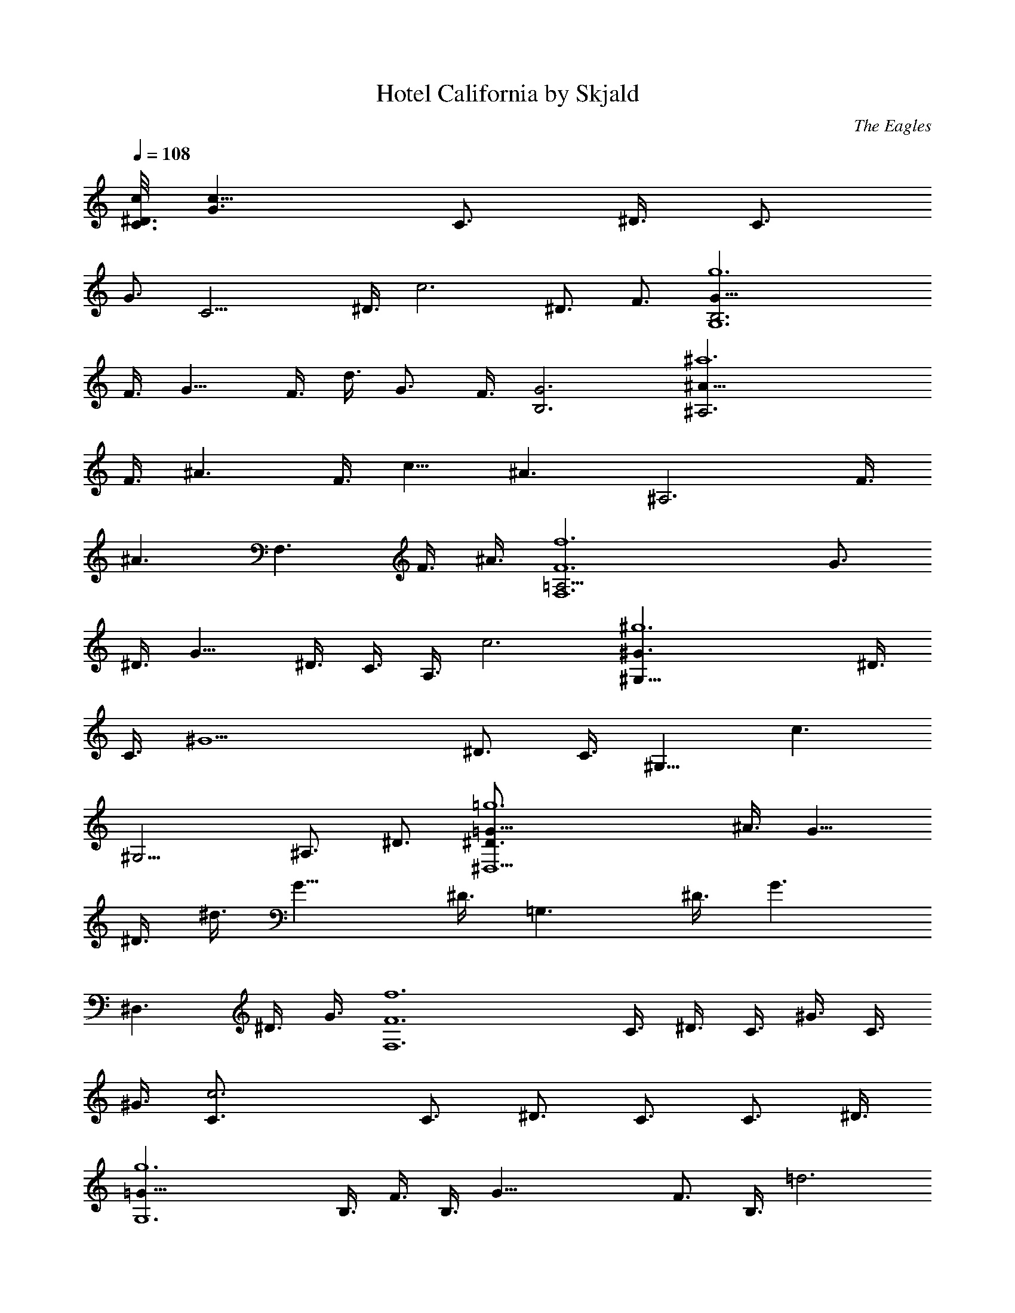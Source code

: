 X:1
T:Hotel California by Skjald
C:The Eagles
L:1/4
Q:108
K:C
[c/8C3/4^D3/4] [G3/2c23/8z5/8] [C3/4z3/8] ^D3/8 [C3/4z3/8]
[G3/4z3/8] [C15/4z3/8] ^D3/8 [c3z3/2] ^D3/4 F3/4 [g6G9/8G,6B,3z3/4]
F3/8 [G9/8z3/8] F3/8 d3/8 [G3/4z3/8] F3/8 [G3B,3] [^a6^A9/8^A,3z3/4]
F3/8 [^A3/2z3/8] F3/8 [c9/8z3/4] [^A3/2z3/8] [^A,3z3/4] F3/8
[^A3/2z3/8] [F,3/2z3/4] F3/8 ^A3/8 [f6F6F,6=A,9/4z3/4] [G3/4z3/8]
^D3/8 [G11/8z3/8] ^D3/8 C3/8 A,3/8 c3 [^g6^G3/2^G,21/8z3/4] ^D3/8
C3/8 [^G9/2z3/8] [^D3/4z3/8] C3/8 [^G,9/8z3/8] [c3/2z3/4]
[^G,9/4z3/4] ^A,3/4 ^D3/4 [=g6=G9/8^D,9/2^D3/4] ^A3/8 [G9/8z3/8]
^D3/8 ^d3/8 [G15/8z3/8] ^D3/8 [=G,3/2z3/4] ^D3/8 [G3/2z3/8]
[^D,3/2z3/4] ^D3/8 G3/8 [f6F6F,6z3/4] C3/8 ^D3/8 C3/8 ^G3/8 C3/8
^G3/8 [c3C3/4] [C3/4z3/8] [^D3/4z3/8] C3/4 [C3/4z3/8] ^D3/8
[g6=G15/8G,6z3/4] B,3/8 F3/8 B,3/8 [G33/8z3/8] [F3/4z3/8] B,3/8 =d3
[c/8C/8^D,3G,3] [C5/8^D5/8G3/2c23/8] [C3/4z3/8] ^D3/8 [C3/4z3/8]
[G9/8z3/8] [C15/4z3/8] ^D3/8 [c3F,3/2] [^D3/4G,3/2] F3/4
[g6G9/8G,6B,3F,9/4z3/4] F3/8 [G9/8z3/8] F3/8 d3/8 [G3/4^D,3/4z3/8]
F3/8 [G3B,3=D,3] [^a6^A9/8^A,3D,3z3/4] F3/8 [^A3/2z3/8] F3/8
[c9/8z3/4] [^A3/2z3/8] [^A,3^D,3/2z3/4] F3/8 [^A3/2z3/8] [F,3/2z3/4]
F3/8 ^A3/8 [f3F3F,3=A,9/8C3/8] [C3/2z3/8] [G3/4^D,3/8] [^D3/8A,9/8]
[G11/8^D,3/8] [^D3/4C3/8] [C3/4A,3/8] [A,3/8^D,3/8] [C3F,3c3F3]
[^G3/2^G,21/8C9/8z3/4] ^D3/8 [C9/8z3/8] [^G9/2z3/8] [^D3/4z3/8]
[C3/4z3/8] [^G,9/8z3/8] [c3/2=D,3/2z3/4] [^G,9/4z3/4] [^A,3/4^D,3/2]
^D3/4 [g6=G9/8^D,3^D3/4^A,3] ^A3/8 [G9/8z3/8] ^D3/8 ^d3/8 [G7/8z3/8]
^D3/8 [=G,9/4^D,3/2z/8] [^A,17/8^D5/8G] [^D3/2z3/8] [G3/2z3/8]
[^D,3/2z3/4] [^D3/8G,3/4] G3/8 [f6F3/2F,6z3/4] [C3/8^G,3/8]
[^D3/8C3/8] [C3/8F9/8] [^G3/8^G,3/8] C3/8 [^G3/8F3/2] [c3C3/4=G,3/8]
^G,3/8 [C3/4z3/8] [^D3/4F3/2z3/8] [C3/4^G,3/8] ^G,3/8 [C3/4z3/8]
[^D3/8F3/8] [g6=G15/8=G,15/8z3/4] B,3/8 [F3/8C3/8] B,3/8
[G33/8G,33/8z3/8] [F3/4B,3/8] [B,3/8C3/8] [=d3B,3] C3/8 C3/8
[G,3/8C3/8G/8g/4] z/4 [C3/8G/8g/4^D3/8] z/4 [g3/4C3/4z3/8] G3/8
[C3/8G3/8f/4] z/8 [G,3/8C3/8G3/8f/4^D3/8] z/8 [f3/4c3/2z3/8] C3/8
[G,3/4C/8G/8g3/2] z/4 [C/8G/8] z/4 ^D3/4 [C/8G/8F3/4] z/4
[F,3/8C/8G/8] z/4 [G,3/8B,3/4] G,3/8 [=D,3/8B,3/8F3/8g5/8]
[G,3/8B,9/8F/8G3/8] z/4 [g3/8F3/8] [d3/8z/8] [f3/8z/4] [B,3/8F/8G3/8]
z/8 [f3/8z/8] [D,3/8B,3/8F3/8] [G,3/8f3/2B,3/4] D,3/8 [G,9/4B,3/8F/8]
z/4 [B,9/8F/8] z [B,3/8F/8] z/4 [B,3/8F/8] z/4 ^A,3/8 ^A,3/8
[F,3/8^A,3/8F3/8f3/8] [^A,9/8F/8g3/8^A3/8] z/4 [g5/8F3/8] [c9/8z3/8]
[^A,3/8F/8f/4] z/4 [F,3/8^A,3/8F/8f/4^A3/8] z/4 [f3/4^A,3/8] ^A,3/8
[F,3/4^A,3/8F3/8f3/8] [^A,3/8F/8g5/8^A3/8] z/4 [F,3/2z3/4]
[^A,/8F3/8] z/4 [G,3/8^A,/8F/8^A3/8] z/4 [F,3/8=A,9/4] [F,3/8z/8]
[g3/8z/4] [C3/8G3/8z/4] [g3/8z/8] [F,3/8C/8G3/8^D3/8] z/4
[g3/4G3/4z3/8] ^D3/8 [C3/8G3/8f/4] z/8 [C3/8G/4f/4A,3/8] z/8
[f3/8c3/4] [C3/8^d3/8] [F,9/4C/8G/8c9/4] z/4 [C/8G/8] z [C/8G/8] z/4
[C/8G/8] z/4 ^G,3/8 [^G,3/4z3/8] [^D,3/8C/8G/8g3/8^D3/8] z/4
[^G,9/8C3/8G/8g3/8] z/4 [g5/8^G3/8] [^D3/4z3/8] [C3/8=G/8f3/8] z/4
[^D,3/8C/8G/8^d/4^G,3/8] z/4 [^G,3/8^d5/8c3/2] ^G,3/8
[^D,3/2C/8G/8f3/8^G,3/4] z/4 [C/8G/8g3/4] z/4 ^A,3/4 [C/8G/8^D3/4]
z/4 [^A,3/8C/8G/8] z/4 [^D,3/8^D3/4] [^D,3/4^d/4] z/8
[^A,3/8^D/8G/8g/4^A3/8] z/4 [^D,15/8^D/8G3/8g3/8] z/4 [g/2^D3/8]
[^d3/8z/8] [f/2z/4] [^D/8G3/8] z/8 [^d/2z/8] [^A,3/8^D3/8G/8] z/4
[^D,3/8^d3/2=G,3/2] ^A,3/8 [^D,3/4^D3/8G/8] z/4 [^D/8G3/8] z/4
[^D,3/2z3/4] [^D3/8G/8] z/4 [^D/8G3/8] z/4 F,3/8 [F,3/4^d/4] z/8
[C3/8F/8f/4] z/4 [F,15/8C/8F/8f3/8^D3/8] z/4 [f3/8C3/8] [f3/8^G3/8]
[C3/8F/8f3/8] z/4 [C3/8F/8^d3/8^G3/8] z/4 [F,3/8f3/4c3C3/4] F,3/8
[C3/8F/8^d/4] z/4 [C3/8F/8f3/8^D3/4] z/4 [g3/4C3/4] [C3/8F/8] z/4
[F,3/8C3/8F/8^D3/8] z/4 G,3/8 [G,3/4f/4] z/8 [=D,3/8B,3/8F/8g/4] z/4
[G,15/8B,/8F3/8g3/8] z/4 [g/2B,3/8] [=G3/4z/8] [f/2z/4] [B,/8F3/8]
z/8 [f/2z/8] [D,3/8B,3/8F3/8] [G,3/4f/4=d3] z/8 [gz3/8] [B,/8F/8] z/4
[D,3/8B,/8F/8] z/4 G,3/4 [B,/8F/8] z/4 [B,/8F/8] z/4 [C3/8^D3z/8]
[G5/8z/4] C3/8 [G,3/8C3/8G3/8g/4] z/8 [C9/8G9/8g3/8] ^g5/8 z/8
[C3/8G3/8=g/4] z/8 [G,3/8C3/8G/4g/4] z/8 [^g5/8C3/8^D3/2z/8]
[G5/8z/4] C3/8 [G,3/2C3/8G3/8f/4] z/8 [C3/8G3/8=g3/4] [C3/4^D3/2z/8]
G5/8 [C3/8G3/8] [F,3/8C3/8G3/8] [G,3/8=D3B,3/4z/8] [G11/4z/4]
[G,3/8f/4] z/8 [D,3/8B,3/8F/8g/4] z/4 [G,3/8B,9/8F/8g3/8] z/4 g/2
[f/2z/4] [B,3/8F/8] z/8 [f/2z/8] [D,3/8B,9/8F/8] z/4
[G,3/8f3/2D3G3/2z/8] [B11/8z/4] D,3/8 [G,9/4B,3/8F/8] z/4 [B,9/8F/8]
z [B,3/8F/8] z/4 [B,3/8F/8] z/4 [^A,3/8D3z/8] [F5/8z/4] ^A,3/8
[F,3/8^A,3/8F3/8] [^A,9/8F9/8^d/4] z/8 f/4 z/8 f3/8 [^A,3/8F3/8f/4]
z/8 [F,3/8^A,3/8F/4^d/4] z/8 [f3/8^A,3/8D3/2z/8] [F5/8z/4]
[^A,3/8z/8] [f3/8z/4] [F,3/8^A,3/8F3/8z/4] [f3/8z/8] [^A,3/8F3/8]
[g/4^A,3/4D3/2z/8] [F5/8z/4] g/4 z/8 [^A,3/8F3/8g/4] z/8
[G,3/8^A,3/8F3/8g/4] z/8 [F,3/8g3/8C/8=A,3] [C5/8z/4] [F,3/4z/8]
[g3/8z/4] [C3/8G/8] z/8 [g3/8z/8] [F,7/4C9/8G/8] z/4 g3/8 z/8
[f3/8z/4] [C3/8G/8] z/8 [f3/8z/8] [C3/8G/8] z/4
[F,3/8f3/8A,3/2C3/8z/8] [F11/8z/4] [C3/8^d3/8] [F,9/4C3/8G/8c3/2] z/4
[C3/8G/8] z/4 [A,3/2C3/4z/8] [F11/8z5/8] [C3/8G/8] z/4 [C3/8G/8] z/4
[^G,3/8C3/4z/8] [^D11/4z/4] [^G,3/4z3/8] [^D,3/8C3/8G/8g3/8] z/4
[^G,15/8C9/8G/8g3/8] z/4 g/2 [f/2z/4] [C3/8G/8] z/8 [^d/2z/8]
[^D,3/8C3/8G/8] z/4 [^d5/8^G,3/8C3/4z/8] [^D11/8z/4] [^G,9/8z3/8]
[^D,3/2C3/8G/8f/4] z/4 [C3/8G/8g3/4] z/4 [^G,3/2C3/4z/8] [^D11/8z5/8]
[C3/8G/8] z/4 [^A,3/8C3/8G/8] z/4 [^D,3/8^A,3/4=G,9/2z/8] [^D5/8z/4]
^D,3/8 [^A,15/8^D3/8G/8^A/4] z/4 [^D,3/8^D9/8G/8^A/4] z/4 g5/8 z/8
[^D3/8G/8f/4] z/4 [^A,3/8^D/4G/8^d/4] z/4 [^D,3/8^d3/2^A,3/8^D3/4z/8]
[G5/8z/4] [^A,5/2z3/8] [^D,3/4^D3/8G3/8] [^D9/8G9/8z3/8]
[G,3/2^D,3/2z3/4] [^D3/8G3/8] [^D/4G/4] z/8 [F,3/8^G,3F3/4^G23/8z/8]
[c11/4z/4] [F,3/4z3/8] [C3/8F3/8f/4] z/8 [F,15/8C/8F9/8f/4] z/4 f/4
z/8 f3/8 [C/8F3/8f/4] z/4 [C3/8F/4^d/4] z/8
[F,3/8f3/4^G,3F3/4^G3/2z/8] [c11/8z/4] [F,9/4z3/8] [C3/8F3/8^d3/8]
[C9/8F/4g3/4] z/8 [F3/4^G3/2z/8] [c11/8z5/8] [C/8F3/8] z/4
[F,3/8C/8F/4] z/4 [=G,3/8B,3/4=D23/8z/8] [=G11/4z/4] [G,3/4f/4] z/8
[=D,3/8B,3/8F/8g/4] z/4 [G,15/8B,9/8F/8f/4] z/4 g5/8 z/8
[B,3/8F/8^a3/4] z/4 [D,3/8B,3/8F/8] z/4 [G,3/2g3/8D23/8G23/8z/8]
[B11/4z/4] [f9/8z3/8] [B,/8F/8] z/4 [B,/8F/8] z/4 [C3/8G,3/8]
[D,3/8B,3/8] [^D,3/8B,/8F/8C3/8] z/4 [F,3/8B,/8F/8=D,3/8] z/4
[^G,3/4^D,3/8^D3/4z/8] [^G5/8c5/8z/4] [^D,9/4z3/8]
[c'3/8^d3/8^G,3/4^g/4c/8^G/8] z/4 [^d3/4c'3/4^g5/8c/8^G/8^D/8] z/4
[c/8^G/8^D/8] z/4 [^d3/8c'3/8^g/4c/8^G/8^D/8] z/4
[^d3/8c'3/8^g/4c/8^G/8^D/8] z/4 [^d3/4c'3/4^D,3/2^g/4c/8^G/8] z/4
[^G,3/2^g/4^D3/4^G3/4c3/4] z/8 [^d9/8c'9/8^g9/8z3/8]
[^D9/4^G9/4c9/4z3/8] [^D,15/8z3/8] [f3/4=d3/4^G,3/2^a5/8] z/8
[^d3/8c'3/8C3/4^g/4] z/8 [^d3/4c'3/8^g/4] z/8
[^a3/8^D,3/4=g/4^D3/4=G3/4^A3/4] z/8 [^d3/8^a3/8^A,3/8g/4] z/8
[^D,3/4G3/8^A3/8^D/8] z/4 [G3/8^A3/8^D/8] z/4 [^A/8G/8^D/8] z/4
[^G3/8c3/8^A/8=G/8^D/8] z/4 [^A/8G/8^D/8] z/4 [^A,3/8G3/8^A3/8^D/8]
z/4 [^D,3/2c/2^G/2^D3/2=G3/2^A3/2] z/4 [^G3/8c3/8] ^A,3/8
[^D,3/2=G3/2^A3/2^D3/2z3/4] [^A,3/4g/4] z/8 g/4 z/8
[=G,3/4g3/8=D3/4G3/4B3/4] [=D,3/8f/4] z/8 [G,3/4f/4B/8G/8D/8] z/4
[f3/4B/8G/8D/8] z/4 [B/8G/8D/8] z/4 [B/8G/8D/8] z/4
[g3/8b3/8B/8G/8D/8] z/4 [g3/8b3/8D,3/8B/8G/8D/8] z/4
[g3/8b3/8G,3/2D3/2G3/2B3/2] [f3/8=a3/8] [f3/8a3/8] [f9/8a9/8D,3/8]
[G,3/2D3/2G3/2B3/2z3/4] [D,3/4f/4] z/8 f/4 z/8
[C3/2f3/8^D3/4G3/4c3/4] ^d/4 z/8 [^d/4c/8G/8^D/8] z/4
[^d3/2c/8G/8^D/8] z/4 [D,3/2c/8G/8^D/8] z/4 [c/8G/8^D/8] z/4
[c/8G/8^D/8] z/4 [c/8G/8^D/8] z/4 [^D,3/2C3^D3/4G3/4c3/4]
[^D9/4G9/4c9/4z3/4] F,3/4 G,3/4 [^d3/8c'3/8^G,3/4^g/4^D3/4^G3/4] z/8
[^d3/8c'3/8^D,3/8^g/4] z/8 [^d3/8c'3/8^G,9/4^g/4c/8^G/8] z/4
[^d3/4c'3/4^g5/8c/8^G/8^D/8] z/4 [c/8^G/8^D/8] z/4
[^d3/4c'3/4^g5/8c/8^G/8^D/8] z/4 [c/8^G/8^D/8] z/4
[^d3/8c'3/8^D,3/8^g/4c/8^G/8] z/4 [^d3/4c'3/4^G,3/2^g/2^D3/4^G3/4]
z/4 [^d3/4c'3/4^g/2^D9/4^G9/4z3/8] ^D,3/8 [f3/4=d3/4^G,3/2^a5/8] z/8
[^d3/8c'3/8C3/4^g/4] z/8 [^d3/8c'3/8^g/4] z/8
[^d3/8^a3/8^D,3/4=g/4^D3/4=G3/4] z/8 [^d3/8^a3/8^A,3/8g3/4^G/2c/2]
[^D,3/4^A/8=G/8^D/8] z/4 [^G5/4c5/4^A/8=G/8^D/8] z/4 [^A/8G/8^D/8]
z/4 [G3/8^A3/8^D/8] z/4 [^A/4G/4^D/8] z/4 [^A,3/8^D3/8^A/8G/8] z/4
[^D,3/2^A,3/8^D3/8G3/4^A3/2] [^D9/8z3/8] [G3/4z3/8] [^A,3/8^G/2c/2]
[^D,3/2=G3/2^A3/2^D3/2z3/4] [^A,3/4g/4] z/8 g/4 z/8
[F,3/4g3/8F3/4^G3/4c3/4] [C3/8f/4] z/8 [F,3/4f/4c/8^G/8F/8] z/4
[f9/8c/8^G/8F/8] z/4 [c/8^G/8F/8] z/4 [c/8^G/8F/8] z/4
[f3/8^g3/8c/8^G/8F/8] z/4 [=g3/8^a3/8C3/8c/8^G/8F/8] z/4
[g3/8^a3/8F,3/2F3/2^G3/2c3/2] [f3/8^g3/8] [f3/8^g3/8] [f9/8^g9/8C3/8]
[F,3/2F3/2^G3/2c3/2z3/4] [C3/4=g/4] z/8 ^g/4 z/8
[=G,3/4^g3/8=D3/4=G3/4B3/4] [=D,3/8=g/4] z/8 [G,3/4g/4B/8G/8D/8] z/4
[g3/2B/8G/8D/8] z/4 [B/8G/8D/8] z/4 [B/8G/8D/8] z/4 [B/8G/8D/8] z/4
[D,3/8B/8G/8D/8] z/4 [G,3/2D3/2z/8] [G11/8B11/8z] D,3/8
[G,3/2D11/8G3/2z/8] B11/8 [C3/8^D9/8] C3/8 [G,3/8C3/8G/8g/4] z/4
[C3/8G/8g/4^D3/2] z/4 [g5/8C3/4z3/8] G3/8 [C3/8G3/8f/4] z/8
[G,3/8C3/4G3/8f/4^D7/4] z/8 [f5/8c3/2z3/8] C3/8 [G,3/4C3/8G/8g3/2]
z/4 [C/4G/8] z/4 [F3/8=D3/8^D3/4] z3/8 [C/8G/8F3/4=D3/4] z/4
[F,3/8C/8G/8] z/4 [G,3/8D21/4B,3/4] G,3/8 [D,3/8B,3/8F3/8g5/8]
[G,3/8B,9/8F/8G3/8] z/4 [g/2F3/8] [=d3/8z/8] [f3/8z/4] [B,3/8F/8G3/8]
z/8 [f3/8z/8] [D,3/8B,3/8F3/8] [G,3/8f3/2B,3/4] D,3/8 [G,9/4B,3/8F/8]
z/4 [B,9/8F/8] z [B,3/8F/8] z/4 [B,3/8F/8] z/4 [^A,3/8D6] ^A,3/8
[F,3/8^A,3/8F3/8f3/8] [^A,9/8F/8g/4^A3/8] z/4 [g3/4F3/8] [c9/8z3/8]
[^A,3/8F/8f/4] z/4 [F,3/8^A,3/8F/8f/4^A3/8] z/4 [f3/4^A,3/8] ^A,3/8
[F,3/4^A,3/8F3/8f3/8] [^A,9/8F/8g3/4^A3/8] z/4 [F,3/2z3/4]
[^A,3/8F3/8] [G,3/8^A,3/8F/8^A3/8] z/4 [F,3/8C3/4=A,21/8] F,3/8
[C3/8G3/8z/4] [g/4z/8] [F,3/8C9/8G3/8^D3/8] [g3/4G3/4z3/8] ^D3/8
[C3/8G3/8f5/8] [C3/4G/4A,15/8] z/8 [f3/8c3/4] [C3/8^d3/8]
[F,9/4C3/8G/8c9/4] z/4 [C3/8G/8] z/4 [^D3/8C3/8] z3/8 [C3/8G/8^D3/4]
z/4 [C3/8G/8] z/4 [^G,3/8C3/4] [^G,3/4z3/8] [^D,3/8C3/8G/8g/4^D3/8]
z/4 [^G,3/2C9/8G/8g3/8] z/4 [g3/4^G3/8] [^D3/4z3/8] [C3/8=G/8f/4] z/4
[^D,3/8C9/8G/8^d/4^G,3/8] z/4 [^G,3/8^d3/4c3/2] ^G,3/8
[^D,3/2C3/8G/8f3/8^G,9/4] z/4 [C9/8G/8g3/4] z/4 ^A,3/4 [C3/8G/8^D3/4]
z/4 [^A,3/8C3/8G/8] z/4 [^D,3/8^A,3/4=G,3^D3/4] [^D,3/4z3/8]
[^A,15/8^D/8G/8g3/4^A3/8] z/4 [^D,15/8^D/8G3/8] z/4 [g3/8^D3/8]
[^d3/8z/8] [f3/8z/4] [^D/8G3/8] z/8 [^d3/8z/8] [^A,3/4^D3/8G/8] z/4
[^D,3/8^d3/2G,3/2] [^A,9/8z3/8] [^D,3/4^D3/8G/8] z/4 [^D/8G3/8] z/4
[G,3/2^D,3/2z3/4] [^D3/8G/8] z/4 [^D/8G3/8] z/4 [F,3/8^G,9/2]
[F,3/4z3/8] [C3/8F/8f/4] z/4 [F,15/8C/8F/8f3/8^D3/8] z/4 [f3/8C3/8]
[f3/8^G3/8] [C3/8F/8f/4] z/4 [C3/8F/8^d/4^G3/8] z/4 [F,3/8f3/4c3C3/4]
[F,9/8z3/8] [C3/8F/8^d3/8] z/4 [C3/8F/8f/4^D3/4] z/4
[g3/4B,3/2=G,3/2C3/4] [C3/8F/8] z/4 [F,3/8C3/8F/8^D3/8] z/4
[G,3/8B,3/4] [G,3/4z3/8] [=D,3/8B,3/8F/8g/4] z/4 [G,9/8B,3/8F3/8g3/8]
[g/2B,3/4z3/8] [=G3/4z/8] [f3/8z/4] [B,3/8F3/8G,3/4z/4] [f3/8z/8]
[D,3/8B,3/8F3/8] [G,3/4f/4C3/2=A,3/2=d3] z/8 [g9/8z3/8] [B,/8F/8] z/4
[D,3/8B,/8F/8] z/4 [G,3/4=D3/2B,3/4] [B,3/8F/8] z/4 [B,3/8F/8] z/4
[C3/8^D3z/8] [G5/8z/4] C3/8 [G,3/8C3/8G3/8g/4] z/8 [C9/8G9/8g3/8]
^g3/4 [C3/8G3/8=g/4] z/8 [G,3/8C3/8G/4g/4B/4d/4] z/8
[^g3/4c21/8^d21/8=g9/8C3/8z/8] [G5/8z/4] C3/8 [G,3/2C3/8G3/8f3/8]
[C3/8G3/8g3/2] [C3/4^D3/2z/8] G5/8 [C3/8G3/8] [F,3/8C3/8G3/8]
[G,3/8=D3B,3/4z/8] [G11/4z/4] G,3/8 [D,3/8B,3/8F/8g/2] z/4
[G,3/8B,9/8F/8] z/4 g3/8 [B3/8=d3/8g3/8z/8] [f3/8z/4] [B,3/8F/8] z/8
[f3/8z/8] [D,3/8B,9/8F/8B/4d/4g/4] z/4 [G,3/8g21/8B/8d21/8D3G3/2]
[B5/2z/4] D,3/8 [G,9/4B,3/8F/8] z/4 [B,9/8F/8] z [B,3/8F/8] z/4
[B,3/8F/8] z/4 [^A,3/8D3z/8] [F5/8z/4] ^A,3/8 [F,3/8^A,3/8F3/8]
[^A,9/8F9/8^d3/8] f3/8 f3/8 [^A,3/8F3/8f/4] z/8
[F,3/8^A,3/8F/4^d/4=A/4^c/4] z/8 [f/2^A21/8=d21/8^A,3/8D3/2z/8]
[F5/8z/4] [^A,3/8z/8] [f/2z/4] [F,3/8^A,3/8F3/8z/4] [f13/8z/8]
[^A,3/8F3/8] [g3/8^A,3/4D3/2z/8] [F5/8z/4] g3/8 [^A,3/8F3/8g3/8]
[G,3/8^A,3/8F3/8g3/8] [F,3/8g/2C/8=A,3] [C5/8z/4] [F,3/4z/8] g/4
[C3/8G/8] z/8 [g/4z/8] [F,7/4C9/8G/8] z/4 g/2 [f3/8z/4] [C3/8G/8] z/8
[f3/8z/8] [C3/8G/8^G/4B/4e/4] z/4 [F,3/8f21/8=A21/8=c3/4A,3/2z/8]
[F11/8z/4] [C3/8^d3/8] [F,9/4C3/8=G/8c15/8] z/4 [C3/8G/8] z/4
[A,3/2C3/4z/8] [F11/8z5/8] [C3/8G/8] z/4 [C3/8G/8] z/4
[^G,3/8C3/4z/8] [^D11/4z/4] [^G,3/4z3/8] [^D,3/8C3/8G/8g/2] z/4
[^G,15/8C9/8G/8] z/4 g/4 z/8 g/4 z/8 [C3/8G/8g/4] z/4
[^D,3/8C3/8G/8^d3/8^F/4B/4] z/4 [g/4^G21/8c21/8^d3/4^G,3/8z/8]
[^D11/8z/4] [^G,9/8f3/8] [^D,3/2C3/8=G/8^d3/8] z/4 [C3/8G/8^d3/2] z/4
[^G,3/2C3/4z/8] [^D11/8z/4] f/4 z/8 [C3/8G/8g/2] z/4 [^A,3/8C3/8G/8]
z/4 [^D,3/8g9/4^A,3/4=G,9/2z/8] [^D5/8z/4] ^D,3/8 [^A,15/8^D3/8G/8]
z/4 [^D,3/8^D9/8G/8] z [^D3/8G/8f/4] z/4 [^A,3/8^D/4G/8^d/4=d/4A/4]
z/4 [^D,3/8^d21/8G/8^A21/8^A,3/8^D3/4] [G5/8z/4] [^A,5/2z3/8]
[^D,3/4^D3/8G3/8] [^D9/8G9/8z3/8] [G,3/2^D,3/2z3/4] [^D3/8G3/8]
[^D/4G/4] z/8 [F,3/8^G,3=F3/4^G23/8z/8] [c11/4z/4] [F,3/4z3/8]
[C3/8F3/8f/4] z/8 [F,15/8C/8F9/8f3/8] z/4 f3/8 f3/8 [C/8F3/8f/4] z/4
[C3/8F/4^d/4=G/4B/4e/4] z/8 [F,3/8f3/4^G3/2c/8^d3/4^G,3] [c3/2z/4]
[F,9/4z3/8] [C3/8F3/8^d3/2] [C9/8F/4g3/2] z/8 [F3/4^G3/2z/8]
[c11/8z5/8] [C/8F3/8=G3/4B3/4=d3/4] z/4 [F,3/8C/8F/4] z/4
[=G,3/8G/8B23/8d23/8B,3/4=D23/8] [G11/4z/4] [G,3/4z3/8]
[=D,3/8B,3/8F/8g3/8] z/4 [G,15/8B,9/8F/8f3/8] z/4 g3/4
[B,3/8F/8^a3/4] z/4 [D,3/8B,3/8F/8] z/4 [G,3/2g/4D23/8G23/8z/8]
[B11/4z/4] [f3/2z3/8] [B,/8F/8] z/4 [B,/8F/8] z/4 [C3/8G,3/8]
[D,3/8B,3/8] [^D,3/8B,/8F/8C3/8] z/4 [F,3/8B,/8F/8=D,3/8] z/4
[^G,3/4^D,3/8^D3/4z/8] [^G5/8c5/8z/4] [^D,9/4z3/8]
[c'3/8^d3/8^G,3/4^g/4c/8^G/8] z/4 [^d3/4c'3/4^g5/8c/8^G/8^D/8] z/4
[c/8^G/8^D/8] z/4 [^d3/8c'3/8^g/4c/8^G/8^D/8] z/4
[^d3/8c'3/8^g/4c/8^G/8^D/8] z/4 [^d3/4c'3/4^D,3/2^g/4c/8^G/8] z/4
[^G,3/2^g/4^D3/4^G3/4c3/4] z/8 [^d9/8c'9/8^g9/8z3/8]
[^D9/4^G9/4c9/4z3/8] [^D,15/8z3/8] [f3/4=d3/4^G,3/2^a5/8] z/8
[^d3/8c'3/8C3/4^g/4] z/8 [^d3/4c'3/8^g/4] z/8
[^a3/8^D,3/4=g/4^D3/4=G3/4^A3/4] z/8 [^d3/8^a3/8^A,3/8g/4] z/8
[^D,3/4^d/8^A/8G/8^D/8] z/4 [^d3/8^A/8G/8^D/8] z/4 [G3/8^A/8^D/8] z/4
[^A/8G3/8^D/8] z/4 [^D3/8^A/8G/8] z/4 [^A,3/8^A/8G/8^D3/8] z/4
[^D,3/2F3/4^D3/2G3/2^A3/4] [^A3/4z3/8] ^A,3/8
[^D,3/2=d3^D3/2G3/2^A3/2z3/4] [^A,3/4g/4] z/8 g/4 z/8
[=G,3/4g3/8=D3/4G3/4B3/4] [=D,3/8f/4] z/8 [G,3/4f/4B/8G/8D/8] z/4
[f3/4B/8G/8D/8] z/4 [B/8G/8D/8] z/4 [B/8G/8D/8] z/4
[g3/8b3/8B/8G/8D/8] z/4 [g3/8b3/8D,3/8B/8G/8D/8] z/4
[g3/8b3/8G,3/2D3/2G3/2B3/2] [f3/8=a3/8] [f3/8a3/8] [f9/8a9/8D,3/8]
[G,3/2D3/2G3/2B3/2z3/4] [D,3/4f/4] z/8 f/4 z/8
[C3/2f3/8^D3/4G3/4c3/4] ^d/4 z/8 [^d/4c/8G/8^D/8] z/4
[^d3/2c/8G/8^D/8] z/4 [D,3/2c/8G/8^D/8] z/4 [c/8G/8^D/8] z/4
[c/8G/8^D/8] z/4 [c/8G/8^D/8] z/4 [^D,3/2C3^D3/4G3/4c3/4]
[^D9/4G9/4c9/4z3/4] F,3/4 [G,3/4z3/8] [^d3/8c'3/8]
[^d3/8c'3/8^G,3/4^g/4^D3/4^G3/4] z/8 [^d3/8c'3/8^D,3/8^g/4] z/8
[^d3/8c'3/8^G,9/4^g/4c/8^G/8] z/4 [^d3/4c'3/4^g5/8c/8^G/8^D/8] z/4
[c/8^G/8^D/8] z/4 [^d3/4c'3/4^g5/8c/8^G/8^D/8] z/4 [c/8^G/8^D/8] z/4
[^d3/8c'3/8^D,3/8^g/4c/8^G/8] z/4 [^d3/4c'3/4^G,3/2^g/2^D3/4^G3/4]
z/4 [^d3/4c'3/4^g/2^D9/4^G9/4z3/8] ^D,3/8 [f3/4=d3/4^G,3/2^a5/8] z/8
[^d3/8c'3/8C3/4^g/4] z/8 [^d3/8c'3/8^g/4] z/8
[^d3/8^a3/8^D,3/4=g/4^D3/4=G3/4] z/8 [^d3/8^a3/8^A,3/8g3/4]
[^D,3/4c'11/8^A/8G/8^D/8] z/4 [^A/8G/8^D/8] z/4 [^A/8G/8^D/8] z/4
[^A/8G/8^D/8] z/4 [^d/4^A/8G/8^D/8] z/4 [^A,3/8^d3/8^A/8G/8^D/8] z/4
[^D,3/2c'3/4^D3/2G3/2^A3/2] [g5/8z3/8] ^A,3/8
[^D,3/2g3/4^D3/2G3/2^A3/2] [^A,3/4g3/8] g3/8
[F,3/4g3/2F3/4^G3/4c3/4z3/8] [C3/8f/4] z/8 [F,3/4f/4c/8^G/8F/8] z/4
[f9/8c/8^G/8F/8] z/4 [c/8^G/8F/8] z/4 [c/8^G/8F/8] z/4
[f3/8^g3/8c/8^G/8F/8] z/4 [=g3/8^a3/8C3/8c/8^G/8F/8] z/4
[g3/8^a3/8F,3/2F3/2^G3/2c3/2] [f3/8^g3/8] [f3/8^g3/8] [f9/8^g9/8C3/8]
[F,3/2F3/2^G3/2c3/2z3/4] [C3/4=g/4] z/8 ^g/4 z/8
[=G,21/4^g3/8=D41/8z/8] [=G41/8B41/8z/4] =g/4 z/8 g/4 z/8 g15/8 z3
[c/8C3/4^D3/4] [G3/2c23/8z5/8] [g3/8C3/4] [g3/4^D3/8] [C3/4z3/8]
[^g3/4G3/4z3/8] [C15/4z3/8] [=g3/8^D3/8] [^g3/4c3] f3/8 [=g3/2z3/8]
^D3/4 F3/4 [g3/4G9/8G,6B,3z3/8] B3/8 [g3/4F3/8] [G9/8z3/8] [g/2F3/8]
[=d3/8z/8] [g/2z/4] [G3/4z/4] [g7/8z/8] F3/8 [G3f3/8B,3] g21/8
[^a6^A9/8^A,3z3/8] g3/8 [f3/4F3/8] [^A3/2z3/8] [f3/4F3/8] [c9/8z3/8]
[f3/4z3/8] [^A3/2z3/8] [g/2^A,3] [f3/8z/4] [F3/8z/4] [f3/8z/8]
[^A3/2z3/8] [f/4F,3/2] z/8 [g3/4z3/8] F3/8 ^A3/8
[f15/8F6F,6=A,9/4z3/4] [g3/8G3/4] [g/4^D3/8] z/8 [g/4G11/8] z/8
[f33/8^D3/8] C3/8 [^d3/8A,3/8] [^d3/2c3] z3/2 [^g6^G3/2^G,21/8z3/8]
^d/4 z/8 [=g3/8^D3/8] [g/4C3/8] z/8 [g3/4^G9/2z3/8] [^D3/4z3/8]
[f/4C3/8] z/8 [^d/4^G,9/8] z/8 [^d/4c3/2] z/8 f3/8 [g3/2^G,9/4z3/4]
^A,3/4 ^D3/4 [g9/8=G9/8^D,9/2^D3/4z3/8] ^A3/8 ^A3/8 [g3/8G9/8]
[g9/2^D3/8] [^d3/8z/8] [f3/8z/4] [G15/8z/4] [f3/8z/8] ^D3/8
[^d/4=G,3/2] z/8 [^d9/8z3/8] ^D3/8 [G3/2z3/8] [^D,3/2z3/4] ^D3/8 G3/8
[f3/4F6F,6z3/8] c/4 z/8 [f3/8C3/8] [f3/4^D3/8] C3/8 [f9/8^G3/8]
[^d3/4C3/8] ^G3/8 [f9/8c3C3/4z3/8] [^d3/4z3/8] [C3/4z3/8]
[f9/8^D3/4z3/8] [g3/4C3/4] [f3/4C3/4z3/8] [^d/4^D3/8] z/8
[g3/4=G15/8G,6] [g9/8B,3/8] F3/8 B,3/8 [g3/2G33/8z3/8] [f/4F3/4] z/8
[f/4B,3/8] z/8 [f/4=d3] z/8 g21/8 [C3/8^D3z/8] [G5/8z/4] C3/8
[G,3/8C3/8G3/8g3/4] [C9/8G9/8z3/8] ^g3/4 [C3/8G3/8=g/4] z/8
[G,3/8C3/8G/4g/4B/4d/4] z/8 [^g3/4c21/8^d21/8=g9/8C3/8z/8] [G5/8z/4]
C3/8 [G,3/2C3/8G3/8f3/8] [C3/8G3/8g3/2] [C3/4^D3/2z/8] G5/8
[C3/8G3/8] [F,3/8C3/8G3/8] [G,3/8=D3B,3/4z/8] [G11/4z/4] G,3/8
[=D,3/8B,3/8F/8g3/4] z/4 [G,3/8B,9/8F/8] z/4 g3/8 [B3/8=d3/8g3/8z/8]
[f3/8z/4] [B,3/8F/8] z/8 [f3/8z/8] [D,3/8B,9/8F/8B/4d/4g/4] z/4
[G,3/8g21/8B/8d21/8D3G3/2] [B5/2z/4] D,3/8 [G,9/4B,3/8F/8] z/4
[B,9/8F/8] z [B,3/8F/8] z/4 [B,3/8F/8] z/4 [^A,3/8D3z/8] [F5/8z/4]
^A,3/8 [F,3/8^A,3/8F3/8] [^A,9/8F9/8^d/4] z/8 f3/8 f/4 z/8
[^A,3/8F3/8f/4] z/8 [F,3/8^A,3/8F/4^d/4=A/4^c/4] z/8
[f/2^A21/8=d21/8^A,3/8D3/2z/8] [F5/8z/4] [^A,3/8z/8] [f/2z/4]
[F,3/8^A,3/8F3/8z/4] [f13/8z/8] [^A,3/8F3/8] [^A,3/4D3/2z/8] F5/8
[^A,3/8F3/8g/4] z/8 [G,3/8^A,3/8F3/8g/4] z/8 [F,3/8g/2C/8=A,3]
[C5/8z/4] [F,3/4z/8] [g3/8z/4] [C3/8G/8] z/8 [g3/8z/8] [F,7/4C9/8G/8]
z/4 g/2 [f3/8z/4] [C3/8G/8] z/8 [f3/8z/8] [C3/8G/8^G/4B/4e/4] z/4
[F,3/8f21/8=A21/8=c3/4A,3/2z/8] [F11/8z/4] [C3/8^d/4] z/8
[F,9/4C3/8=G/8c15/8] z/4 [C3/8G/8] z/4 [A,3/2C3/4z/8] [F11/8z5/8]
[C3/8G/8] z/4 [C3/8G/8] z/4 [^G,3/8C3/4z/8] [^D11/4z/4] [^G,3/4z3/8]
[^D,3/8C3/8G/8g/4] z/4 [^G,15/8C9/8G/8g3/4] z3/4 [f3/8z/4] [C3/8G/8]
z/8 [^d3/8z/8] [^D,3/8C3/8G/8^F/4B/4=d/4] z/4
[^d21/8^G21/8c21/8^G,3/8C3/4z/8] [^D11/8z/4] [^G,9/8z3/8]
[^D,3/2C3/8=G/8f/4] z/4 [C3/8G/8g3/2] z/4 [^G,3/2C3/4z/8]
[^D11/8z5/8] [C3/8G/8] z/4 [^A,3/8C3/8G/8] z/4
[^D,3/8^A,3/4=G,9/2z/8] [^D5/8z/4] ^D,3/8 [^A,15/8^D3/8G/8] z/4
[^D,3/8^D9/8G/8^A/4] z/4 g3/4 [^D3/8G/8f3/8] z/4
[^A,3/8^D/4G/8^d3/8=d/4=A/4] z/4 [^D,3/8^d21/8G/8^A21/8^A,3/8^D3/4]
[G5/8z/4] [^A,5/2z3/8] [^D,3/4^D3/8G3/8] [^D9/8G9/8z3/8]
[G,3/2^D,3/2z3/4] [^D3/8G3/8] [^D/4G/4] z/8 [F,3/8^G,3=F3/4^G23/8z/8]
[c11/4z/4] [F,3/4z3/8] [C3/8F3/8f3/8] [F,15/8C/8F9/8f/4] z/4 f3/8 f/4
z/8 [C/8F3/8f3/8] z/4 [C3/8F/4^d/4=G/4B/4e/4] z/8
[F,3/8f3/4^G3/2c/8^d3/4^G,3] [c3/2z/4] [F,9/4z3/8] [C3/8F3/8^d3/2]
[C9/8F/4g3/2] z/8 [F3/4^G3/2z/8] [c11/8z5/8] [C/8F3/8=G3/4B3/4=d3/4]
z/4 [F,3/8C/8F/4] z/4 [=G,3/8G/8B/8d23/8B,3=D13/4] [G25/8B25/8z/4]
[G,3/4g/4] z/8 [=D,3/8g3/4] [G,15/8z3/8] ^a3/8 [g9/8z3/4] D,3/8
[G,3/8f/4] z/8 [^F,3/8g3/4B/4G/4D/4G,/4] z/8 [G,3/8B/4G/4D/4] z/2
G3/4 ^A3/4 [C3/8c3/4^D3/4G3/4] [C3/4z3/8] [G,3/8c3/8G/8^D3/8] z/4
[C15/8c3/8G/8^D3/8] z/4 [c3/8G/8^D3/8] z/4 [c3/8G/8^D3/8] z/4
[^A3/4c/8G/8^D3/8] z/4 [G,3/8c/8G/8^D3/8] z/4 [F3/2C3/8^D3/2G3/2c3/2]
[C21/8z3/8] [G,3/2z3/4] [^D9/8G3/4c3/2] [G5/8z3/8] [=F,3/8^D3/8]
[G,3/8B,6=D3/4G3/4B3/4] G,3/8 [D,3/8B/8G/8D3/8] z/4 [G,3/8B/8G/8D3/8]
z/4 [D3/8B/8G/8] z/4 [B/8G/8D3/8] z/4 [^A,29/8B/8G/8D3/8] z/4
[D,3/8B/8G/8D3/8] z/4 [G,3/4D3/2G3/2B3/2z3/8] D,3/8 [G,17/8z3/4]
[D3/2G3/2B3/2z11/8] [C/8F,/8G,/8] [^A,3/8^D3/4=D3/4F3/4^A3/4]
[^A,3/4z3/8] [F,3/8G3/8^A/8F/8D3/8] z/4 [^A,15/8^D3/8^A/8F/8=D3/8]
z/4 [C3/4^A/8F/8D3/8] z/4 [^A/8F/8D3/8] z/4 [C3/4^A/8F/8D3/8] z/4
[F,3/8^A/8F/8D3/8] z/4 [^D3/4^A,3/8=D3/2F3/2^A3/2] [^A,3/2z3/8]
[F,3/8G3/8] ^D3/8 [C3/8=D3/2F3/2^A3/2] [^A,3/4z3/8] C3/8
[^D,3/8^A,3/8] [F,3/8c3/4C3/4=A,6^D3/4=A3/4] F,3/8
[C15/8^d3/8c/8A/8^D/8] z/4 [F,3/8c3/8A/8^D/8] z/4 [c3/8A/8^D/8] z/4
[G3/8c/8A/8^D/8] z/4 [^A3/8c/8=A/8^D/8] z/4 [C3/4^G2c/8A/8^D/8] z/4
[F,3/4^D3/2A3/2c3/2z3/8] [C21/8z3/8] [F,3/2z3/4] [c3/2^D3/2A3/2z3/8]
=G3/8 [F,3/4f3/2] [^G,3/8C6^D3/4^G3/4c3/4] [^G,3/4z3/8]
[^D,3/8^d3/8c/8^G/8^D/8] z/4 [^G,15/8c/8^G/8^D/8] z/4
[f3/4c/8^G/8^D/8] z/4 [c/8^G/8^D/8] z/4 [c/4^G/8^D/8] z/4
[^D,3/8^A3/8c/8^G/8^D/8] z/4 [c3/4^G,3/8^D11/8^G3/2] [^G,21/8^d3/8]
[^D,3/2c3/4] [^G11/8^D11/8c/8] z5/8 [^A3/4z3/8] ^A,3/8
[^D,3/8F3/4^A,3/4=G,9/2^D3/4=G3/4] ^D,3/8 [^A,15/8^d3/8^A/8G/8^D/8]
z/4 [^D,3/8^A/8G/8^D/8] z/4 [G3/8^A/8^D/8] z/4 [^A/8G3/8^D/8] z/4
[^D3/8^A/8G/8] z/4 [^A,15/8^A/8G/8^D/8] z/4 [^D3/2^D,3/8G3/2^A3/2]
^D,3/8 ^D,3/4 [G,3/2^D,3/2^D3/2G3/2^A3/2]
[F,3/8^D3/4^G,3F3/4^G3/4c3/4] [F,3/4z3/8] [C3/8^G3/8c/8F/8] z/4
[F,15/8c/8^G/4F/8] z/4 [^G3/8c/8F/8] z/4 [c/8^G3/8F/8] z/4
[F3/8c/8^G/8] z/4 [C3/8^D3/8c/8^G/8F/8] z/4
[F3/2^G,3/2F,3/8^G3/2c3/2] [F,9/4z/8] [=G3/8=d3/8g3/8z/4] [C3/2z/4]
[G3/8d3/8g3/8] z/8 [^G3/2=A,3/2F3/4c3/2] [F3/4z3/8] [F,3/8^D3/8]
[=G,3/8=G3/8B,6=D3/4B3/4] [G,3/4G3/8] [=D,3/8^A3/8B/8G/8D/8] z/4
[G,15/8G3/8B/8D/8] z/4 [G3/8B/8D/8] z/4 [c3/8B/8G/8D/8] z/4
[F5/8B/8G/8D/8] z/4 [D,3/8B/8G/8D/8] z/8 ^D/8
[G,3/2G3/2=D3/2B3/2z9/8] D,3/8 [G,3/2D3/2G3/2B3/2]
[C3/8G3/8^D3/4c3/4] [C3/4G3/8] [G,3/8^A3/8c/8G/8^D3/8] z/4
[C15/8G3/8c/8^D3/8] z/4 [G3/8c/8^D3/8] z/4 [c3/8G/8^D3/8] z/4
[G3/8c/8^D3/8] z/4 [G,3/8c3/8G/8^D3/8] z/4 [G3/8C3/8^D3/2c9/8]
[C21/8G3/8] [G,3/2G3/4z3/8] c3/8 [F5/8^D5/8G11/8c3/2] [^D/2z/8] F3/8
[F,3/8^D3/8] [G,3/8G3/4=D3/4B,6B3/4] G,3/8 [D,3/8B/8G3/8D3/8] z/4
[G,3/8B/8G3/8D3/8] z/4 [B/8G3/8D3/8] z/4 [B/8G3/8D3/8] z/4
[B/8G3/8D3/8] z/4 [D,3/8B/8G3/8D3/8] z/4 [G,3/4D3/2G3/2B3/2z3/8]
D,3/8 [G,3/2z3/4] [D3/2G3/2B3/2z3/4] G,3/4 [^A,3/8^A3/4D3/4F3/4]
[^A,3/4z3/8] [F,3/8^A3/8F/8D3/8] z/4 [^A,15/8^A3/8F/8D3/8] z/4
[F3/8^A/8D3/8] z/4 [G/2^A/8F/8D3/8] z/4 [^D3/4^A/8F/8=D3/8] z/4
[F,3/8^A/8F/8D3/8] z/4 [C9/8^A,3/8D3/2F3/2^A3/4] [^A,21/8z3/8]
[F,3/8^A3/4] z3/8 [c3/4D3/2F3/2^A3/4] [^A3/4z3/8] ^D,3/8
[F,3/8^A3/4C3/4=A,6^D3/4=A3/4] F,3/8 [C15/8^d3/8c/8A/8^D/8] z/4
[F,3/8^D3/8c/8A/8] z/4 [c3/8A/8^D/8] z/4 [B3/8c/8A/8^D/8] z/4
[^A3/8c/8=A/8^D/8] z/4 [C3/4A3/8c/8^D/8] z/4 [F,3/4^D3/2A3/2c3/2z3/8]
[C21/8z3/8] [F,9/4z3/4] [^D3/2A3/2c3/2z3/4] [^A3/2z3/4]
[^G,3/8C6^D3/4^G3/4c3/4] [^G,3/4z3/8] [^D,3/8c3/8^G/8^D/8] z/4
[^G,15/8c3/8^G/8^D/8] z/4 [^d3/4c/8^G/8^D/8] z/4 [c/8^G/8^D/8] z/4
[f/2c/8^G/8^D/8] z/4 [^D,3/8^d/2c/8^G/8^D/8] z/4
[f3/4^G,3/8^D11/8^G3/2c3/2] [^G,21/8z3/8] [^D,3/2^a3/8] [g3/4z3/8]
[^D11/8^G11/8c/8] z/4 [^d/2z3/8] [f/2z3/8] [^A,3/8^d/2]
[^D,3/8g3/8^A,3/4=G,9/2^D3/4=G3/4] [^D,3/8^g/2]
[^A,15/8=a/2^A/8G/8^D/8] z/4 [^D,3/8^a/2^A/8G/8^D/8] z/4
[c'/2^A/8G/8^D/8] z/4 [=g9/8^A/8G/8^D/8] z/4 [^A/8G/8^D/8] z/4
[^A,15/8^A/8G/8^D/8] z/4 [^d3/2^D,3/8^D3/2G3/2^A3/2] ^D,3/8 ^D,3/4
[f3/8G,3/2^D,3/2^D3/2G3/2^A3/2] z5/8 [f5/8z/2]
[F,3/8g9/8^G,3F3/4^G3/4c3/4] [F,3/4z3/8] [C3/8c/8^G/8F/8] z/4
[F,15/8^a3/8c/8^G/8F/8] z/4 [c/8^G/8F/8] z/4 [^a3/8c/8^G/8F/8] z/4
[g3/4c/8^G/8F/8] z/4 [C3/8c/8^G/8F/8] z/4
[g3/2^G,3/2F,3/8F3/2^G3/2c3/2] [F,9/4z3/8] [C3/2z3/4]
[g3/4=A,3/2F3/2^G3/2c3/2] [^d3/4z3/8] F,3/8
[=G,3/8g9/8B,6=D3/4=G3/4B3/4] [G,3/4z3/8] [=D,3/8B/8G/8D/8] z/4
[G,15/8^a3/8B/8G/8D/8] z/4 [B/8G/8D/8] z/4 [^a3/8B/8G/8D/8] z/4
[g3/4B/8G/8D/8] z/4 [D,3/8B/8G/8D/8] z/4 [G,3/2g3/2D3/2G3/2B3/2z9/8]
D,3/8 [G,3/2^d3/4D3/2G3/2B3/2] c3/4 [C3/4c3/4c'11/4^D3/4G3/4]
[C3/4c3/8G/8^D3/8] z/4 [c3/8G/8^D3/8] z/4 [C3/2c3/8G/8^D3/8] z/4
[c3/8G/8^D3/8] z/4 [c3/8G/8^D3/8] z/4 [G,3/8c/8G/8^D3/8] z/4
[F,/8^G,/8C3/4^d3/8^D3/2G3/2] z/4 [=G,3/8^d3/8] [C3/2^d3/8] ^d3/8
[G11/8^D5/8c3/2] [^D7/8z/8] [C3/4z3/8] [F,3/8B,3/8]
[G,3/8B3/4=D3/4B,29/8G3/4] G,3/8 [D,3/8B3/8G/8D3/8] z/4
[G,3/8B3/8G/8D3/8] z/4 [B3/8G/8D3/8] z/4 [B3/8G/8D3/8] z/4
[B3/8G/8D3/8] z/4 [B3/8G/8D3/8] z/4 [G,3/4D3/2G3/2B3/2z3/8] D,3/8
[G,3/4z3/8] D,3/8 [G,11/8D3/2G3/2B3/2] [E,/8G,/4]
[B,/8^A,3/8g3/4D3/4F3/4^A3/4] z/4 [^A,3/4z3/8] [F,3/8g/4^A/8F/8D3/8]
z/4 [^A,15/8g/4^A/8F/8D3/8] z/4 [^f/4^A/8F/8D3/8] z/4
[^f/4^A/8F/8D3/8] z/4 [^f/4^A/8F/8D3/8] z/4 [F,3/8^f/4^A/8F/8D3/8]
z/4 [=f3/8^A,3/4D3/2F3/2^A3/2] [F,3/8f3/8] [^A,3/4f3/8] [F,3/8f3/8]
[^A,3/2f/8D3/2F3/2^A3/2] z/8 ^d/2 f3/8 ^d3/8
[F,3/8c3/4C3/4=A,6^D3/4=A3/4] F,3/8 [C15/8c3/8A/8^D/8] z/4
[F,3/8c3/8A/8^D/8] z/4 [^A3/8c/8=A/8^D/8] z/4 [G3/4c/8A/8^D/8] z/4
[c/8A/8^D/8] z/4 [C9/8^D3/8c/8A/8] z/4 [F3/4F,3/8^D3/2A3/2c3/2]
[F,3/4z3/8] [C9/4^A3/2z3/8] F,3/8 [F,3/2^D3/2=A3/2c9/8z3/4]
[F3/8^A3/8] [G3/8c3/8] [^G,3/8c3/8^d3/8C21/8^D3/4^G3/4]
[^G,3/4=G3/8c3/8] [^D,3/8^A3/8=d3/8c/8^G/8^D/8] z/4
[^G,15/8F3/8^G3/8c/8^D/8] z/4 [=G3/8c3/8^G/8^D/8] z/4
[^D3/8=G3/8c/8^G/8] z/4 [F3/8^A3/8c/8^G/8^D/8] z/4
[^D,3/8C3/8^D3/8c/8^G/8] z/4 [^D11/8=G3/8^G,3/8^G3/2c3/2]
[^G,15/8=G,3/8^A,3/8] [^D,9/8^A,3/8=D3/8] [G,3/4^A,3/4z3/8]
[^D11/8^G11/8c/8] z/4 [^D,3/8G,3/8] [F,3/4^G,3/4z3/8] ^A,3/8
[^D,3/8^D3/4=G3/4^A,3/4=G,9/2^A3/4] ^D,3/8 [^A,15/8G3/8^A3/8^D/8] z/4
[^D,3/8^D3/8G3/8^A/8] z/4 [^A3/8f3/8G/8^D/8] z/4 [G3/8^d3/8^A/8^D/8]
z/4 [G3/8^A3/8^D/8] z/4 [^A,3/4^A3/8G3/8^D/8] z/4
[^D,3/4^D3/2G3/2^A3/2z3/8] [^A,9/8z3/8] ^D,3/4
[G,3/2^D,3/2^D3/4G3/4^A3/2] [^D3/4G3/4] [F,3/8F3/4^G3/4^G,3c3/4]
[F,3/4z3/8] [C3/8c/8^G3/8F3/8] z/4 [F,15/8c/8^G3/8F3/8] z/4
[c/8^G3/8F3/8] z/4 [c/8^G3/8F3/8] z/4 [F3/8^G3/8c/8] z/4
[C3/8c/8^G3/8F3/8] z/4 [F,3/4=G3/2^A3/2^G,3/2F3/2z3/8] C3/8
[F,9/4z3/4] [^G3/2c3/2=A,3/2F3/2] [=G,3/8=G3/4B3/4B,6=D3/4]
[G,3/4z3/8] [=D,3/8B3/8G3/8D/8] z/4 [G,15/8B3/8G3/8D/8] z/4
[B/4G/4D/8] z/4 [B/8G/8D/8] z/4 [B3/8=d3/4G/8D/8] z/4
[D,3/8B3/8G/8D/8] z/4 [G,3/2c3/2^d3/2D3/2G3/2z9/8] D,3/8
[G,3/2=d5/4f5/4D3/2G3/2B3/2] z/4 [C3/8^d3/8g3/8^D3/4G3/4c3/8]
[C3/8c3/8^d3/8] [C3/8G3/8c3/8^D3/8] [C3/8^d3/8g3/8c/8G/8^D3/8] z/4
[C3/8c3/8^d3/8G/8^D3/8] z/4 [C3/8G3/8c3/8^D3/8]
[C3/8^d3/8g3/8c/8G/8^D3/8] z/4 [C3/8c3/8^d3/8G/8^D3/8] z/4
[C3/8G9/8c3/4^D3/2] [C3/8^d3/8g3/8] [C3/8c3/8^d3/8] [C3/8G3/8c3/8]
[C3/4^d3/8g3/8^D3/2G3/4c3/8] [c3/8^d3/8] [C3/4G5/8c3/4] z/8
[G,3/8=d3/8f3/8=D3/4B,6G3/4] [G,3/8B3/8d3/8] [G,3/8F3/8B3/8G/8D3/8]
z/4 [G,3/8d3/8f3/8B/8G/8D3/8] z/4 [G,3/8B3/8d3/8G/8D3/8] z/4
[G,3/8F3/8B3/8G/8D3/8] z/4 [G,3/8d3/8f3/8B/8G/8D3/8] z/4
[G,3/8B3/8d3/8G/8D3/8] z/4 [G,3/8g21/8b21/8D3/2G3/2B3/2] G,3/8 G,3/8
G,3/8 [G,3/4D3/2G3/2B3/2] G,3/4 [^A,3/8d3/8f3/8D3/4F3/4^A3/8]
[^A,3/8^A3/8d3/8] [^A,3/8F3/8^A3/8D3/8] [^A,3/8d3/8f3/8^A/8F/8D3/8]
z/4 [^A,3/8^A3/8d3/8F/8D3/8] z/4 [^A,3/8F3/8^A3/8D3/8]
[^A,3/8d3/8f3/8^A/8F/8D3/8] z/4 [^A,3/8^A3/8d3/8F/8D3/8] z/4
[^A,3/8F9/8^A3/4D3/2] [^A,3/8d3/8f3/8] [^A,3/8^A3/8d3/8]
[^A,3/8F3/8^A3/8] [^A,3/4d3/8f3/8D3/2F3/4^A3/8] [^A3/8d3/8]
[^A,3/4F3/4^A3/4] [F,3/8c3/8^d3/8C6=A,6^D3/4] [F,3/8=A3/8c3/8]
[F,3/8F3/8A3/8c/8^D/8] z/4 [F,3/8c3/8^d3/8A/8^D/8] z/4
[F,3/8A3/8c3/8^D/8] z/4 [F,3/8F3/8A3/8c/8^D/8] z/4
[F,3/8c3/8^d3/8A/8^D/8] z/4 [F,3/8A3/8c3/8^D/8] z/4
[F,3/8f21/8=a21/8^D3/2A3/2c3/2] F,3/8 F,3/8 F,3/8
[F,3/4^D3/2A3/2c3/2] F,3/4 [^G,3/8c3/8^d3/8C6^D3/4^G3/8]
[^G,3/8^G3/8c3/8] [^G,3/8^D3/8^G3/8c/8] z/4 [^G,3/8c3/8^d3/8^G/8^D/8]
z/4 [^G,3/8^G3/8c3/8^D/8] z/4 [^G,3/8^D3/8^G3/8c/8] z/4
[^G,3/8c3/8^d3/8^G/8^D/8] z/4 [^G,3/8^G3/8c3/8^D/8] z/4
[^G,3/8^D9/8^G3/4c3/8] [^G,3/8c3/8^d3/8] [^G,3/8^G3/8c3/4]
[^G,3/8^D3/8^G3/8] [^G,3/4c3/8^d3/8^D3/4^G3/8] [^G3/8c3/8]
[^G,3/4^D5/8^G5/8] z/8 [^D,3/8^A3/8^d3/8^A,9/2=G,9/2^D3/4]
[^D,3/8=G3/8^A3/8] [^D,3/8^D3/8G3/8^A/8] z/4
[^D,3/8^A3/8^d3/8G/8^D/8] z/4 [^D,3/8G3/8^A3/8^D/8] z/4
[^D,3/8^D3/8G3/8^A/8] z/4 [^D,3/8^A3/8^d3/8G/8^D/8] z/4
[^D,3/8G3/8^A3/8^D/8] z/4 [^D,3/8^d21/8g21/8^D3/2G3/2^A3/2] ^D,3/8
^D,3/8 ^D,3/8 [^D,3/4G,3/2^D3/2G3/2^A3/2] ^D,3/4
[F,3/8^G3/8c3/4^G,3F3/4] [F,3/8^D3/8^G3/8] [F,3/8C3/8F3/8c/8^G/8] z/4
[F,3/8^G3/8c3/8F/8] z/4 [F,3/8F3/8^G3/8c/8] z/4
[F,3/8C3/8F3/8c/8^G/8] z/4 [F,3/8^G3/8c3/8F/8] z/4
[F,3/8F3/8^G3/8c/8] z/4 [F,3/8C3/8F3/4^G,3/2^G3/8c3/8]
[F,3/8^G3/8c9/8] [F,3/8F3/8^G3/4] [F,3/8C3/8F3/8]
[F,3/4^G3/8c3/2=A,3/2F3/8] [F3/8^G9/8] [F,3/4C3/8F3/4] z3/8
[=G,3/8B3/8=d3/8B,6=D3/4=G3/8] [G,3/8G3/8B3/8] [G,3/8D3/8G3/8B/8] z/4
[G,3/8B3/8d3/8G/8D/8] z/4 [G,3/8G3/8B3/8D/8] z/4 [G,3/8D3/8G3/8B/8]
z/4 [G,3/8B3/8d3/8G/8D/8] z/4 [G,3/8G3/8B3/8D/8] z/4
[G,3/8d21/8g21/8D3/2G3/2B3/2] G,3/8 G,3/8 G,3/8 [G,3/4D3/2G3/2B3/2]
G,3/4 [C3/8^d3/8g3/8^D3/4G3/4c3/8] [C3/8c3/8^d3/8]
[C3/8G3/8c3/8^D3/8] [C3/8^d3/8g3/8c/8G/8^D3/8] z/4
[C3/8c3/8^d3/8G/8^D3/8] z/4 [C3/8G3/8c3/8^D3/8]
[C3/8^d3/8g3/8c/8G/8^D3/8] z/4 [C3/8c3/8^d3/8G/8^D3/8] z/4
[C3/8G9/8c3/4^D3/2] [C3/8^d3/8g3/8] [C3/8c3/8^d3/8] [C3/8G3/8c3/8]
[C3/4^d3/8g3/8^D3/2G3/4c3/8] [c3/8^d3/8] [C3/4G5/8c3/4] z/8
[G,3/8=d3/8f3/8=D3/4B,6G3/4] [G,3/8B3/8d3/8] [G,3/8F3/8B3/8G/8D3/8]
z/4 [G,3/8d3/8f3/8B/8G/8D3/8] z/4 [G,3/8B3/8d3/8G/8D3/8] z/4
[G,3/8F3/8B3/8G/8D3/8] z/4 [G,3/8d3/8f3/8B/8G/8D3/8] z/4
[G,3/8B3/8d3/8G/8D3/8] z/4 [G,3/8g21/8b21/8D3/2G3/2B3/2] G,3/8 G,3/8
G,3/8 [G,3/4D3/2G3/2B3/2] G,3/4 [^A,3/8d3/8f3/8D3/4F3/4^A3/8]
[^A,3/8^A3/8d3/8] [^A,3/8F3/8^A3/8D3/8] [^A,3/8d3/8f3/8^A/8F/8D3/8]
z/4 [^A,3/8^A3/8d3/8F/8D3/8] z/4 [^A,3/8F3/8^A3/8D3/8]
[^A,3/8d3/8f3/8^A/8F/8D3/8] z/4 [^A,3/8^A3/8d3/8F/8D3/8] z/4
[^A,3/8F9/8^A3/4D3/2] [^A,3/8d3/8f3/8] [^A,3/8^A3/8d3/8]
[^A,3/8F3/8^A3/8] [^A,3/4d3/8f3/8D3/2F3/4^A3/8] [^A3/8d3/8]
[^A,3/4F3/4^A3/4] [F,3/8c3/8^d3/8C6=A,6^D3/4] [F,3/8=A3/8c3/8]
[F,3/8F3/8A3/8c/8^D/8] z/4 [F,3/8c3/8^d3/8A/8^D/8] z/4
[F,3/8A3/8c3/8^D/8] z/4 [F,3/8F3/8A3/8c/8^D/8] z/4
[F,3/8c3/8^d3/8A/8^D/8] z/4 [F,3/8A3/8c3/8^D/8] z/4
[F,3/8f21/8a21/8^D3/2A3/2c3/2] F,3/8 F,3/8 F,3/8 [F,3/4^D3/2A3/2c3/2]
F,3/4 [^G,3/8c3/8^d3/8C6^D3/4^G3/8] [^G,3/8^G3/8c3/8]
[^G,3/8^D3/8^G3/8c/8] z/4 [^G,3/8c3/8^d3/8^G/8^D/8] z/4
[^G,3/8^G3/8c3/8^D/8] z/4 [^G,3/8^D3/8^G3/8c/8] z/4
[^G,3/8c3/8^d3/8^G/8^D/8] z/4 [^G,3/8^G3/8c3/8^D/8] z/4
[^G,3/8^D9/8^G3/4c3/8] [^G,3/8c3/8^d3/8] [^G,3/8^G3/8c3/4]
[^G,3/8^D3/8^G3/8] [^G,3/4c3/8^d3/8^D3/4^G3/8] [^G3/8c3/8]
[^G,3/4^D5/8^G5/8] z/8 [^D,3/8^A3/8^d3/8^A,9/2=G,9/2^D3/4]
[^D,3/8=G3/8^A3/8] [^D,3/8^D3/8G3/8^A/8] z/4
[^D,3/8^A3/8^d3/8G/8^D/8] z/4 [^D,3/8G3/8^A3/8^D/8] z/4
[^D,3/8^D3/8G3/8^A/8] z/4 [^D,3/8^A3/8^d3/8G/8^D/8] z/4
[^D,3/8G3/8^A3/8^D/8] z/4 [^D,3/8^d21/8g21/8^D3/2G3/2^A3/2] ^D,3/8
^D,3/8 ^D,3/8 [^D,3/4G,3/2^D3/2G3/2^A3/2] ^D,3/4
[F,3/8^G3/8c3/4^G,3F3/4] [F,3/8^D3/8^G3/8] [F,3/8C3/8F3/8c/8^G/8] z/4
[F,3/8^G3/8c3/8F/8] z/4 [F,3/8F3/8^G3/8c/8] z/4
[F,3/8C3/8F3/8c/8^G/8] z/4 [F,3/8^G3/8c3/8F/8] z/4
[F,3/8F3/8^G3/8c/8] 